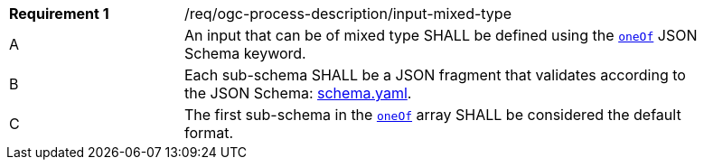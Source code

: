 [[req_ogc-process-description_input-mixed-type]]
[width="90%",cols="2,6a"]
|===
|*Requirement {counter:req-id}* |/req/ogc-process-description/input-mixed-type +
^|A |An input that can be of mixed type SHALL be defined using the https://tools.ietf.org/html/draft-bhutton-json-schema-00#section-10.2.1.3[`oneOf`] JSON Schema keyword.
^|B |Each sub-schema SHALL be a JSON fragment that validates according to the JSON Schema: https://raw.githubusercontent.com/opengeospatial/ogcapi-processes/master/core/openapi/schemas/schema.yaml[schema.yaml].
^|C |The first sub-schema in the https://tools.ietf.org/html/draft-bhutton-json-schema-00#section-10.2.1.3[`oneOf`] array SHALL be considered the default format.
|===
